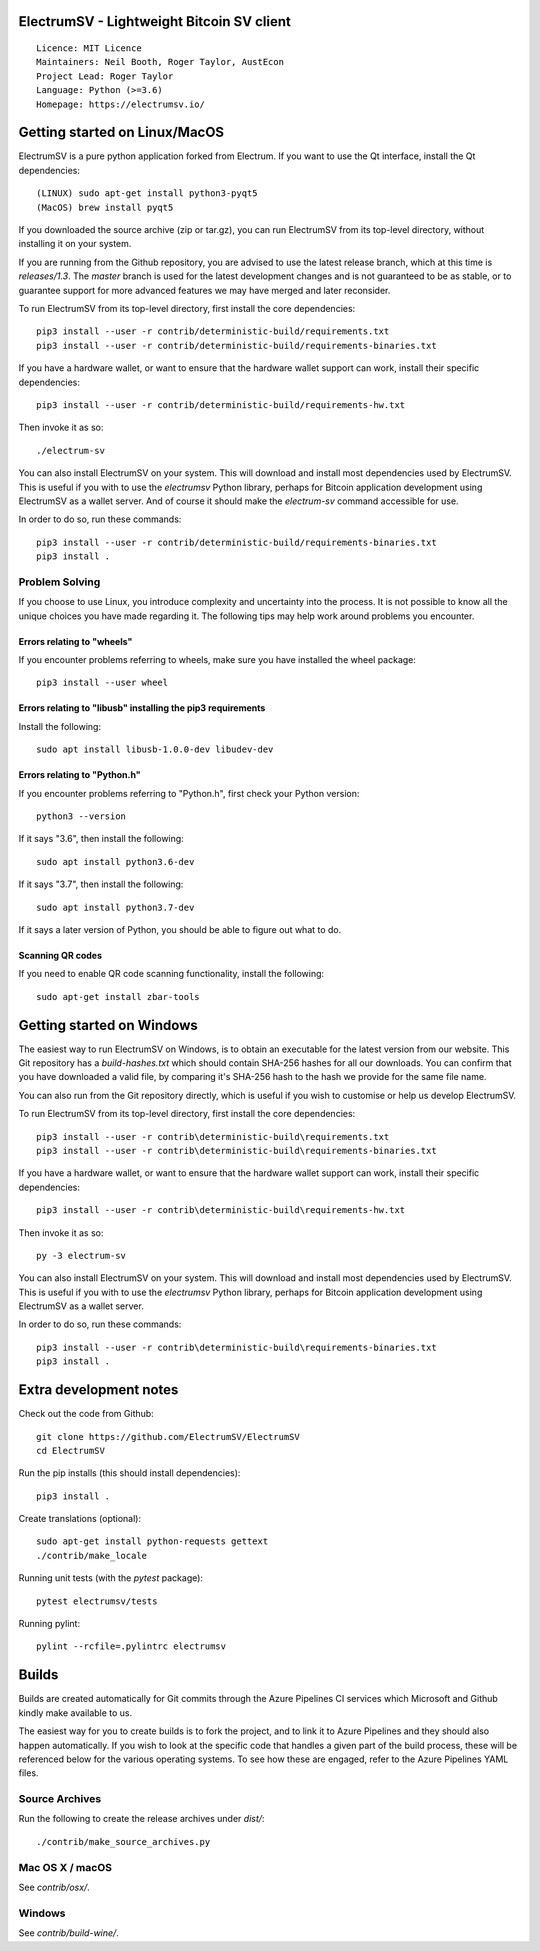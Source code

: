 ElectrumSV - Lightweight Bitcoin SV client
==========================================

::

  Licence: MIT Licence
  Maintainers: Neil Booth, Roger Taylor, AustEcon
  Project Lead: Roger Taylor
  Language: Python (>=3.6)
  Homepage: https://electrumsv.io/

|crowdin_badge| |azurepipeline_badge|

.. |crowdin_badge| image:: https://d322cqt584bo4o.cloudfront.net/electrumsv/localized.svg
    :target: https://crowdin.com/project/electrumsv
    :alt: Help translate ElectrumSV online \
.. |azurepipeline_badge| image:: https://dev.azure.com/electrumsv/ElectrumSV/_apis/build/status/electrumsv.electrumsv?branchName=master
    :target: https://dev.azure.com/electrumsv/ElectrumSV/_build/latest?definitionId=4&branchName=master
    :alt: Build status on Azure Pipelines

Getting started on Linux/MacOS
==============================

ElectrumSV is a pure python application forked from Electrum. If you want to use the
Qt interface, install the Qt dependencies::

    (LINUX) sudo apt-get install python3-pyqt5
    (MacOS) brew install pyqt5

If you downloaded the source archive (zip or tar.gz), you can run ElectrumSV from its top-level
directory, without installing it on your system.

If you are running from the Github repository, you are advised to use the latest release branch,
which at this time is `releases/1.3`. The `master` branch is used for the latest development
changes and is not guaranteed to be as stable, or to guarantee support for more advanced features
we may have merged and later reconsider.

To run ElectrumSV from its top-level directory, first install the core dependencies::

    pip3 install --user -r contrib/deterministic-build/requirements.txt
    pip3 install --user -r contrib/deterministic-build/requirements-binaries.txt

If you have a hardware wallet, or want to ensure that the hardware wallet support can work,
install their specific dependencies::

    pip3 install --user -r contrib/deterministic-build/requirements-hw.txt

Then invoke it as so::

    ./electrum-sv

You can also install ElectrumSV on your system. This will download and install most dependencies
used by ElectrumSV. This is useful if you with to use the `electrumsv` Python library, perhaps
for Bitcoin application development using ElectrumSV as a wallet server. And of course it should
make the `electrum-sv` command accessible for use.

In order to do so, run these commands::

    pip3 install --user -r contrib/deterministic-build/requirements-binaries.txt
    pip3 install .

Problem Solving
---------------

If you choose to use Linux, you introduce complexity and uncertainty into the process. It is not
possible to know all the unique choices you have made regarding it. The following tips may help
work around problems you encounter.

Errors relating to "wheels"
~~~~~~~~~~~~~~~~~~~~~~~~~~~

If you encounter problems referring to wheels, make sure you have installed the wheel package::

    pip3 install --user wheel

Errors relating to "libusb" installing the pip3 requirements
~~~~~~~~~~~~~~~~~~~~~~~~~~~~~~~~~~~~~~~~~~~~~~~~~~~~~~~~~~~~

Install the following::

    sudo apt install libusb-1.0.0-dev libudev-dev

Errors relating to "Python.h"
~~~~~~~~~~~~~~~~~~~~~~~~~~~~~

If you encounter problems referring to "Python.h", first check your Python version::

    python3 --version

If it says "3.6", then install the following::

    sudo apt install python3.6-dev

If it says "3.7", then install the following::

    sudo apt install python3.7-dev

If it says a later version of Python, you should be able to figure out what to do.

Scanning QR codes
~~~~~~~~~~~~~~~~~

If you need to enable QR code scanning functionality, install the following::

    sudo apt-get install zbar-tools

Getting started on Windows
==========================

The easiest way to run ElectrumSV on Windows, is to obtain an executable for the latest version
from our website. This Git repository has a `build-hashes.txt` which should contain SHA-256
hashes for all our downloads. You can confirm that you have downloaded a valid file, by comparing
it's SHA-256 hash to the hash we provide for the same file name.

You can also run from the Git repository directly, which is useful if you wish to customise
or help us develop ElectrumSV.

To run ElectrumSV from its top-level directory, first install the core dependencies::

    pip3 install --user -r contrib\deterministic-build\requirements.txt
    pip3 install --user -r contrib\deterministic-build\requirements-binaries.txt

If you have a hardware wallet, or want to ensure that the hardware wallet support can work,
install their specific dependencies::

    pip3 install --user -r contrib\deterministic-build\requirements-hw.txt

Then invoke it as so::

    py -3 electrum-sv

You can also install ElectrumSV on your system. This will download and install most dependencies
used by ElectrumSV. This is useful if you with to use the `electrumsv` Python library, perhaps
for Bitcoin application development using ElectrumSV as a wallet server.

In order to do so, run these commands::

    pip3 install --user -r contrib\deterministic-build\requirements-binaries.txt
    pip3 install .

Extra development notes
=======================

Check out the code from Github::

    git clone https://github.com/ElectrumSV/ElectrumSV
    cd ElectrumSV

Run the pip installs (this should install dependencies)::

    pip3 install .

Create translations (optional)::

    sudo apt-get install python-requests gettext
    ./contrib/make_locale

Running unit tests (with the `pytest` package)::

    pytest electrumsv/tests

Running pylint::

    pylint --rcfile=.pylintrc electrumsv


Builds
======

Builds are created automatically for Git commits through the Azure Pipelines CI services which
Microsoft and Github kindly make available to us.

The easiest way for you to create builds is to fork the project, and to link it to Azure Pipelines
and they should also happen automatically.  If you wish to look at the specific code that
handles a given part of the build process, these will be referenced below for the various
operating systems.  To see how these are engaged, refer to the Azure Pipelines YAML files.

Source Archives
---------------

Run the following to create the release archives under `dist/`::

    ./contrib/make_source_archives.py


Mac OS X / macOS
----------------

See `contrib/osx/`.


Windows
-------

See `contrib/build-wine/`.
